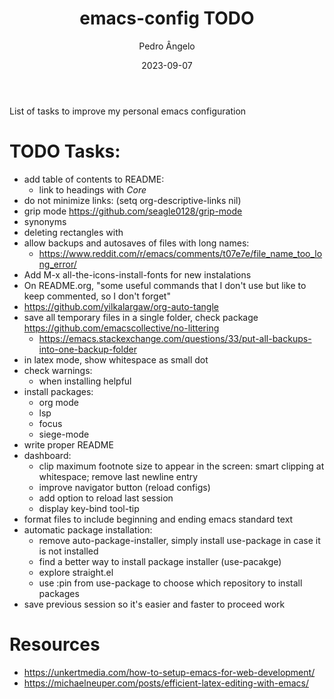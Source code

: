 #+title: emacs-config TODO
#+author: Pedro Ângelo
#+date: 2023-09-07

List of tasks to improve my personal emacs configuration

* TODO Tasks:
- add table of contents to README:
  - link to headings with [[*Core][Core]]
- do not minimize links: (setq org-descriptive-links nil)
- grip mode https://github.com/seagle0128/grip-mode
- synonyms
- deleting rectangles with
- allow backups and autosaves of files with long names:
  - https://www.reddit.com/r/emacs/comments/t07e7e/file_name_too_long_error/
- Add M-x all-the-icons-install-fonts for new instalations
- On README.org, "some useful commands that I don't use but like to keep commented, so I don't forget"
- https://github.com/yilkalargaw/org-auto-tangle
- save all temporary files in a single folder, check package [[https://github.com/emacscollective/no-littering]]
  - https://emacs.stackexchange.com/questions/33/put-all-backups-into-one-backup-folder
- in latex mode, show whitespace as small dot
- check warnings:
  - when installing helpful
- install packages:
  - org mode
  - lsp
  - focus
  - siege-mode
- write proper README
- dashboard:
  - clip maximum footnote size to appear in the screen: smart clipping at whitespace; remove last newline entry
  - improve navigator button (reload configs)
  - add option to reload last session
  - display key-bind tool-tip
- format files to include beginning and ending emacs standard text
- automatic package installation:
  - remove auto-package-installer, simply install use-package in case it is not installed
  - find a better way to install package installer (use-pacakge)
  - explore straight.el
  - use :pin from use-package to choose which repository to install packages
- save previous session so it's easier and faster to proceed work

* Resources
- [[https://unkertmedia.com/how-to-setup-emacs-for-web-development/]]
- [[https://michaelneuper.com/posts/efficient-latex-editing-with-emacs/]]
